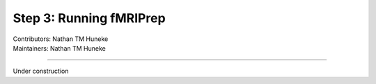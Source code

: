.. _running-fmriprep.rst:

====================================
Step 3: Running fMRIPrep
====================================
| Contributors: Nathan TM Huneke
| Maintainers: Nathan TM Huneke

------------------------------------------

Under construction